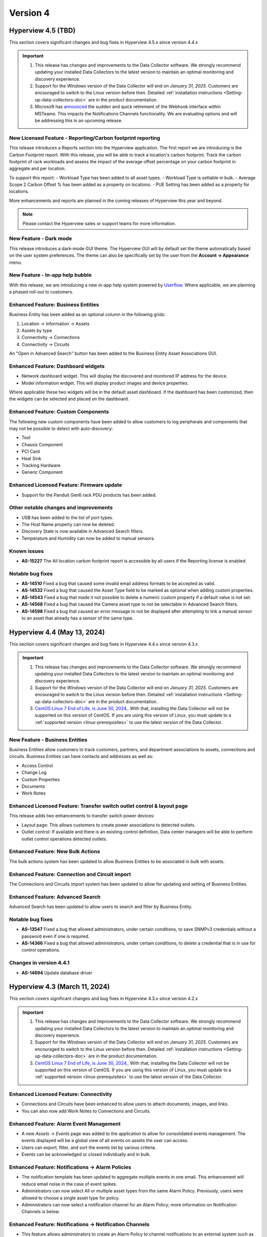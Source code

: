 #########
Version 4
#########

*******************
Hyperview 4.5 (TBD)
*******************
This section covers significant changes and bug fixes in Hyperview 4.5.x since version 4.4.x

.. important::
   1. This release has changes and improvements to the Data Collector software. We strongly recommend updating your installed Data Collectors to the latest version to maintain an optimal monitoring and discovery experience.
   2. Support for the *Windows* version of the Data Collector will end on *January 31, 2025*. Customers are encouraged to switch to the Linux version before then. Detailed :ref:`installation instructions <Setting-up-data-collectors-doc>` are in the product documentation.
   3. Microsoft has `announced <https://devblogs.microsoft.com/microsoft365dev/retirement-of-office-365-connectors-within-microsoft-teams/>`_ the sudden and quick retirement of the Webhook interface within MSTeams. This impacts the Notifications Channels functionality. We are evaluating options and will be addressing this in an upcoming release.

===========================================================
New Licensed Feature - Reporting/Carbon footprint reporting
===========================================================
This release introduces a Reports section into the Hyperview application. The first report we are introducing is the Carbon Footprint report. With this release, you will be able to track a location's carbon footprint. Track the carbon footprint of rack workloads and assess the impact of the average offset percentage on your carbon footprint in aggregate and per location.

To support this report:
- Workload Type has been added to all asset types.
- Workload Type is settable in bulk.
- Average Scope 2 Carbon Offset % has been added as a property on locations.
- PUE Setting has been added as a property for locations.

More enhancements and reports are planned in the coming releases of Hyperview this year and beyond.

.. note:: Please contact the Hyperview sales or support teams for more information.

=======================
New Feature - Dark mode
=======================
This release introduces a dark-mode GUI theme. The Hyperview GUI will by default set the theme automatically based on the user system preferences. The theme can also be specifically set by the user from the **Account -> Appearance** menu.

================================
New Feature - In-app help bubble
================================
With this release, we are introducing a new in-app help system powered by `Userflow <https://userflow.com/>`_. Where applicable, we are planning a phased roll-out to customers.

===================================
Enhanced Feature: Business Entities
===================================
Business Entity has been added as an optional column in the following grids:

1. Location -> Information -> Assets
2. Assets by type
3. Connectivity -> Connections
4. Connectivity -> Circuits

An "Open in Advanced Search" button has been added to the Business Entity Asset Associations GUI.

===================================
Enhanced Feature: Dashboard widgets
===================================
- Network dashboard widget. This will display the discovered and monitored IP address for the device.
- Model information widget. This will display product images and device properties.

Where applicable these two widgets will be in the default asset dashboard. If the dashboard has been customized, then the widgets can be selected and placed on the dashboard.

===================================
Enhanced Feature: Custom Components
===================================
The following new custom components have been added to allow customers to log peripherals and components that may not be possible to detect with auto-discovery:

- Tool
- Chassis Component
- PCI Card
- Heat Sink
- Tracking Hardware
- Generic Component

==========================================
Enhanced Licensed Feature: Firmware update
==========================================
- Support for the Panduit Gen6 rack PDU products has been added.

======================================
Other notable changes and improvements
======================================
- USB has been added to the list of port types.
- The Host Name property can now be deleted.
- Discovery State is now available in Advanced Search filters.
- Temperature and Humidity can now be added to manual sensors.

============
Known issues
============
- **AS-15227** The All location carbon footprint report is accessible by all users if the Reporting license is enabled.

=================
Notable bug fixes
=================
- **AS-14510** Fixed a bug that caused some invalid email address formats to be accepted as valid.
- **AS-14532** Fixed a bug that caused the Asset Type field to be marked as optional when adding custom properties.
- **AS-14543** Fixed a bug that made it not possible to delete a numeric custom property if a default value is not set.
- **AS-14568** Fixed a bug that caused the Camera asset type to not be selectable in Advanced Search filters.
- **AS-14598** Fixed a bug that caused an error message to not be displayed after attempting to link a manual sensor to an asset that already has a sensor of the same type.

****************************
Hyperview 4.4 (May 13, 2024)
****************************
This section covers significant changes and bug fixes in Hyperview 4.4.x since version 4.3.x

.. raw:: html

   <div class="pb-3"><iframe src="https://player.vimeo.com/video/949690619?h=5f26efd38a&color=6ca6ed&title=0&byline=0&portrait=0" width="640" height="360" frameborder="0" allow="autoplay; fullscreen; picture-in-picture" allowfullscreen></iframe></div>

.. important::
   1. This release has changes and improvements to the Data Collector software. We strongly recommend updating your installed Data Collectors to the latest version to maintain an optimal monitoring and discovery experience.
   2. Support for the *Windows* version of the Data Collector will end on *January 31, 2025*. Customers are encouraged to switch to the Linux version before then. Detailed :ref:`installation instructions <Setting-up-data-collectors-doc>` are in the product documentation.
   3. `CentOS Linux 7 End of Life, is June 30, 2024, <https://blog.centos.org/2023/04/end-dates-are-coming-for-centos-stream-8-and-centos-linux-7/>`_. With that, installing the Data Collector will not be supported on this version of CentOS. If you are using this version of Linux, you must update to a :ref:`supported version <linux-prerequisites>` to use the latest version of the Data Collector.


===============================
New Feature - Business Entities
===============================
Business Entities allow customers to track customers, partners, and department associations to assets, connections and circuits. Business Entities can have contacts and addresses as well as:

- Access Control
- Change Log
- Custom Properties
- Documents
- Work Notes

=======================================================================
Enhanced Licensed Feature: Transfer switch outlet control & layout page
=======================================================================
This release adds two enhancements to transfer switch power devices:

- Layout page: This allows customers to create power associations to detected outlets.
- Outlet control: If available and there is an existing control definition, Data center managers will be able to perform outlet control operations detected outlets.

==================================
Enhanced Feature: New Bulk Actions
==================================
The bulk actions system has been updated to allow Business Entities to be associated in bulk with assets.

===============================================
Enhanced Feature: Connection and Circuit import
===============================================
The Connections and Circuits import system has been updated to allow for updating and setting of Business Entities.

=================================
Enhanced Feature: Advanced Search
=================================
Advanced Search has been updated to allow users to search and filter by Business Entity.

=================
Notable bug fixes
=================
- **AS-13547** Fixed a bug that allowed administrators, under certain conditions, to save SNMPv3 credentials without a password even if one is required.
- **AS-14366** Fixed a bug that allowed administrators, under certain conditions, to delete a credential that is in use for control operations.

========================
Changes in version 4.4.1
========================
- **AS-14694** Update database driver

******************************
Hyperview 4.3 (March 11, 2024)
******************************
This section covers significant changes and bug fixes in Hyperview 4.3.x since version 4.2.x

.. raw:: html

   <div class="pb-3"><iframe src="https://player.vimeo.com/video/924652434?h=ea659bea42&color=6ca6ed&title=0&byline=0&portrait=0" width="640" height="360" frameborder="0" allow="autoplay; fullscreen; picture-in-picture" allowfullscreen></iframe></div>

.. important::
   1. This release has changes and improvements to the Data Collector software. We strongly recommend updating your installed Data Collectors to the latest version to maintain an optimal monitoring and discovery experience.
   2. Support for the *Windows* version of the Data Collector will end on *January 31, 2025*. Customers are encouraged to switch to the Linux version before then. Detailed :ref:`installation instructions <Setting-up-data-collectors-doc>` are in the product documentation.
   3. `CentOS Linux 7 End of Life, is June 30, 2024, <https://blog.centos.org/2023/04/end-dates-are-coming-for-centos-stream-8-and-centos-linux-7/>`_. With that, installing the Data Collector will not be supported on this version of CentOS. If you are using this version of Linux, you must update to a :ref:`supported version <linux-prerequisites>` to use the latest version of the Data Collector.

=======================================
Enhanced Licensed Feature: Connectivity
=======================================
- Connections and Circuits have been enhanced to allow users to attach documents, images, and links.

- You can also now add Work Notes to Connections and Circuits.

========================================
Enhanced Feature: Alarm Event Management
========================================
- A new *Assets -> Events* page was added to the application to allow for consolidated events management. The events displayed will be a global view of all events on assets the user can access.

- Users can export, filter, and sort the events list by various criteria.

- Events can be acknowledged or closed individually and in bulk.

=================================================
Enhanced Feature: Notifications -> Alarm Policies
=================================================
- The notification template has been updated to aggregate multiple events in one email. This enhancement will reduce email noise in the case of event spikes.

- Administrators can now select All or multiple asset types from the same Alarm Policy. Previously, users were allowed to choose a single asset type for policy.

- Administrators can now select a notification channel for an Alarm Policy; more information on Notification Channels is below.

========================================================
Enhanced Feature: Notifications -> Notification Channels
========================================================
- This feature allows administrators to create an Alarm Policy to channel notifications to an external system such as Microsoft Teams.

- This release adds the integration with Microsoft Teams. Administrators can configure a link to a specific Microsoft Teams channel. Administrators can add multiple channels and target them with different Alarm Policies.

================================================
Enhanced Feature: Linux & Windows Data Collector
================================================
- VMware protocol has been enhanced to add a monitoring pipeline for discovered sensors. To use this enhancement, customers must update to the latest version of the Data Collector and rediscover the assets.

- Rocky Linux 9 was tested with the Linux version of the Data Collector.

======================================
Other notable changes and improvements
======================================
- Data grids will save column selection and sorting order by default.

- Launch Web Interface has been added as a primary action button on device asset types.

- Volume Unit has been added as a :ref:`locale setting <Locale-settings-doc>` in the application.

- The Documents section has been moved to be a primary navigation menu item. Previously, it was under the Assets section.

- The location layout editor now supports adding triangular shapes.

- Multi-value asset properties like serial numbers, IP addresses, and MAC addresses have been updated to have consistent sorting order in search results and other display contexts, where applicable.

- Tape Drive can now be added as a custom component on device asset types.

- We added a shortcut to the asset sensors list from the Information menu: *Information -> Sensors List*.

============
Known issues
============
- **AS-14401** Custom property columns may not appear in alphabetical order when added to a data grid.

=================
Notable bug fixes
=================
- **AS-11359** Fixed a bug in the Debian Linux SSH protocol definition that caused storage capacity sensors not to be updated during the monitoring cycle.

- **AS-13941** Fixed a bug that, under certain conditions, caused the page not to render with search results when navigating from the asset summary widget to Advanced Search.

- **AS-14086** Fixed a bug that caused user password resets to fail under certain conditions.

- **AS-14107** Fixed a bug that, under certain conditions, caused the breaker information of certain Eaton Large PDUs to be discovered incorrectly.

- **AS-14252** Fixed a bug that caused authentication to fail when discovering IxOS-based devices.

- **AS-14306** Fixed a bug that, under certain conditions, caused a sensor threshold alarm event to be closed and opened. While the result was the same, it caused extra logging and, in some cases, extra notifications. The bug fix will close any open sensor threshold alarm events where applicable. The system will re-evaluate and open new alarm events where needed with the next monitoring cycle.

========================
Changes in version 4.3.1
========================
- **AS-14434** Fixed a bug in the Linux version of the Data Collector that could cause the discovery or the monitoring service to run out of available UDP sockets under load.

========================
Changes in version 4.3.2
========================
- **AS-14448** Fixed a bug that, if triggered, could cause data grids not to display correctly.

*********************************
Hyperview 4.2 (December 12, 2023)
*********************************
This section covers significant changes and bug fixes in Hyperview 4.2.x since version 4.1.x

.. important::
   This release has changes and improvements to the Data Collector software. We strongly recommend updating your installed Data Collectors to the latest version to maintain an optimal monitoring and discovery experience.

=======================================
Enhanced Licensed Feature: Connectivity
=======================================
Port management has been greatly improved:

- The port name template is editable when adding new ports from the Information -> Network Ports page
- The port name template is editable when adding new ports from the Layout page of network devices and patch panels
- Port names are now editable in bulk from the Information -> Network Ports page and the Layout page of network devices and patch panels. This will allow for better alignment with internal or manufacturer port naming conventions
- Ports can now be deleted in bulk from the Layout page of network devices, patch panels, and the Information -> Network Ports page of applicable assets

==================================
Enhanced Feature: New Bulk Actions
==================================
Bulk actions have been added to:

- Add network ports
- Edit/update network ports

======================================
Enhanced Feature: Linux Data Collector
======================================
- The Linux version of the Data Collector has been improved to enhance compatibility with AES256 for SNMPv3 discovery and monitoring
- Various internal optimizations have been added to improve performance and resource usage

======================================
Other notable changes and improvements
======================================
- Discovery state has been added to the Information -> Properties page. This will allow users to tell if an asset has been discovered or manually added
- Dell iDRAC9 SNMP discovery will add sensors for system run time, power supply current and power supply redundancy
- BIOS version has been added to standard asset properties and will be automatically populated if the asset is discovered

=================
Notable bug fixes
=================
- **AS-13845** Fixed a bug that allowed users to edit shelves with incorrect start and end rack-u location
- **AS-13969** Fixed a bug that caused an API error when setting the connector type of a patch panel port
- **AS-13409** Fixed a bug that caused the browser alert to not be displayed when closing a tab with unsaved changes

========================
Changes in version 4.2.1
========================
- **AS-14114** Fixed an issue that caused invalid device merges while discovering Nutanix hardware using the VMware protocol

********************************
Hyperview 4.1 (November 8, 2023)
********************************
This section covers significant changes and bug fixes in Hyperview 4.1.x since version 4.0.X

.. raw:: html

   <div class="pb-3"><iframe src="https://player.vimeo.com/video/888833956?h=1f86b7e17a&color=6ca6ed&title=0&byline=0&portrait=0" width="640" height="360" frameborder="0" allow="autoplay; fullscreen; picture-in-picture" allowfullscreen></iframe></div>

.. important::
   This release has changes and improvements to the Data Collector software. We strongly recommend updating your installed Data Collectors to the latest version to maintain an optimal monitoring and discovery experience.

=====================================================
New Licensed Feature - Equinix Smart View integration
=====================================================
- This integration is a data synchronization service that allows Hyperview customers to get information about the infrastructure products they have with Equinix. The service will automatically synchronize and map the location hierarchy, available power and environmental sensors
- Once configured, the location hierarchy from IBX to racks will be created. Sensors exposed through the Equinix Smart View API will be created, mapped to the right asset and tracked
- The integration requires an Equinix Smart View account. Please contact your Equinix representative for more information

=====================================================
New Feature - Autodetection of web management address
=====================================================
- A new property was added and will be automatically filled by the discovery process for the device web interface address
- A new action was added to allow users to launch the interface of an asset
- The address will use the SNMP communication IP address for rack PDUs and small UPSs and the IPMI/BMC for servers
- The property can be manually set by users with a Power User and above role access

==========================================
Enhanced Licensed Feature: Firmware Update
==========================================
- Panduit Gen5 rack power distribution units are now supported by the firmware update system
- nVent Enlogic EN2.0 rack power distribution units are now supported by the firmware update system

===============================================
Enhanced Licensed Feature: ServiceNow CMDB Sync
===============================================
- The sync process now factors indirect changes to asset hierarchy during incremental updates

=================================
Enhanced Feature: Location Layout
=================================
- Floor plan layout has been improved to show the temperature and humidity values on hover
- Export functionality to PDF, PNG, and JPEG has been added to the location layout

======================================
Enhanced Feature: Linux Data Collector
======================================
- The Linux version of the Data Collector has been improved to support IxOS and WMI

======================================
Other notable changes and improvements
======================================
- Debian 12 is supported to run the Linux version of the Data Collector
- Debian 10 is no longer supported to run the Linux version of the Data Collector
- Ubuntu 18.04 is no longer supported to run the Linux version of the Data Collector
- Tripp Lite SNMP trap support has been improved
- Cisco SNMP trap support has been improved
- Cisco SNMP support has been enhanced to detect and monitor more sensors
- General improvements have been added to bulk asset import
- New computed sensors have been added for location average temperature and humidity
- Interface alias/description is now searchable
- Column sort order and selection will be automatically saved for PDU/RPP layout grids
- PDU/RPP max breaker size has been increased to 1000 Amps, and the main breaker size max has been increased to 7500 Amps

=================
Notable bug fixes
=================
- **AS-13108** Fixed a bug in the Assets By Type dashboard widget that could make it unclear which bar belongs to what asset type
- **AS-13638** Fixed a bug where under certain conditions, the asset lifecycle state would be set to active when updating the monitoring state
- **AS-13779** Fixed a bug where under certain conditions, racks with environmental sensors from assets with a different access policy can cause the "no access" pages to be shown instead of the device dashboard
- **AS-13790** Fixed a bug that could cause assets to show outside of the rack in 3D view
- **AS-13865** Fixed a bug that could cause the events page grid to not auto-adjust size to the browser content area

========================
Changes in version 4.1.1
========================
- **AS-13907** Updated the base operating system container for Linux Data Collector services to the latest patch level

*******************************
Hyperview 4.0 (August 15, 2023)
*******************************
This section covers significant changes and bug fixes in Hyperview 4.0.x since version 3.14.x.

.. raw:: html

	<div class="pb-3"><iframe src="https://player.vimeo.com/video/856952277?h=db346fc3e3&color=6ca6ed&title=0&byline=0&portrait=0" width="640" height="360" frameborder="0" allow="autoplay; fullscreen; picture-in-picture" allowfullscreen></iframe></div>

.. important::
   This release has changes and improvements to the Data Collector software. We strongly recommend updating your installed Data Collectors to the latest version to maintain an optimal monitoring and discovery experience.

============================================================
Enhanced Licensed Feature: Connectivity - Circuit Management
============================================================
Circuit management is a new component of the Connectivity add-on feature. It adds to the existing work done for connection management and documentation and extends that to give customers the ability to group multiple connections into an end-to-end circuit. Some of the capabilities in this feature include:

- Set and manage different circuit types and statuses
- Extend circuit properties with custom properties
- Manage access control on different circuits
- Manage sort and search associated connection segments and set side A and Z termination points
- Bulk import data

.. note:: Please contact the Hyperview sales or support teams for more information.

=========================================
Enhanced Licensed Feature: Outlet Control
=========================================
Outlet Control has been enhanced to allow administrators to control multiple outlets at the same time.

The rack PDU layout has been enhanced to allow the selection of multiple outlets at once and then initiate an action to control turning on, off, or cycling selected outlets.

For power-consuming devices, such as servers, the Information -> Power page has been improved to allow for outlet control actions on multiple power sources. The page was further enhanced to display the latest available output total power and load for connected power providers if that data is available.

.. note:: Please contact the Hyperview sales or support teams for more information.

========================
New Feature - User Inbox
========================
User Inbox is a new standard feature in Hyperview. It allows users to view all the notifications they have received from the system. For example:

- Work note mentions
- Notifications from bulk actions
- Alarm events from notification policies and watched assets

====================================================
Enhanced Feature - SNMPv3 authentication and privacy
====================================================
- The **Linux Data Collector** SNMPv3 system has been improved to support SHA256, SHA384 and SHA512 for authentication and AES192 and AES256 for Privacy
- SNMPv3 authentication and privacy password length is now enforced to be at least eight characters to comply with RFC-3414

==============================
Enhanced Feature - API Clients
==============================
- Previously, API client permissions such as Role and Access Policies were not editable. With this version, API user permissions can be modified by an Administrator

===========================================
Enhanced Feature - Power Path Visualization
===========================================
- Power path visualization will allow you to double-click and explore various nodes in the power path
- Power path can now be exported to PDF and various image formats

=========================================
Enhanced Feature - Credentials Management
=========================================
- Credentials management will not allow you to view multiple passwords at once
- Credentials management has been enhanced to create an application log when an Administrator views the password within a credential record
- Credentials management API has been enhanced to not allow an Administrator to view multiple passwords within a credentials collection

============================================
Enhanced Feature - New Troubleshooting Tools
============================================
- Net-SNMP docker container
- SNMP Get troubleshooting tool
- The BacnetIpWalkerCli diagnostic tool has been improved to allow binding to different ports

======================================
Other notable changes and improvements
======================================
- Any API route that has been deprecated before this release has been removed
- The Hyperview API link under the Help navigation menu has been renamed to "API Explorer"
- Within the Connectivity add-on feature, Connection Type has been renamed to Media Type
- The Rack PDU layout can now be exported to MS Excel
- The document storage calculation will take into account user inbox message space usage
- The License page has been improved to show Licensed and consumed connections
- Various improvements to the sensor card visualization
- Various improvements to the discovery subsystem that should improve speed
- Various additional improvements to manual discovery and discovery abort controls in the Linux version of the Data Collector

============
Known issues
============
- **AS-13409** When there is a pending edit, the browser doesn't display the unsaved changes alert when closing a tab, reloading, or navigating to a new URL

=================
Notable bug fixes
=================
- **AS-12012** Fixed a bug that caused a discovery CIDR range details to not display when adding an address range to a discovery
- **AS-13088** Fixed a bug that caused shape type edits to not work after a floor plan layout shape is saved
- **AS-13157** Fixed a bug that caused certain component-level sensors not to trigger thresholds
- **AS-13257** Fixed a bug that caused the 3D layout popover information to not be localized
- **AS-13360** Fixed a bug in the asset discovery report, where under certain conditions, the "Credential Description" remained empty if the asset failed to discover with SNMPv3
- **AS-13435** Fixed a bug that could cause a delete operation to deadlock when deleting a large number of assets

========================
Changes in version 4.0.1
========================
- **AS-13772** Added a feature to limit the number of concurrent discoveries per Data Collector to ten or less

